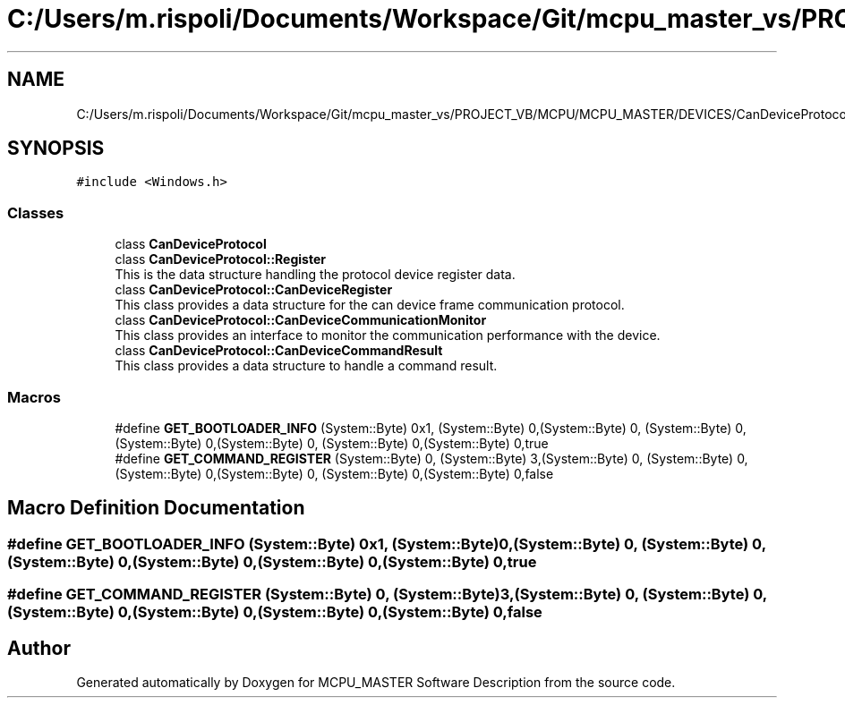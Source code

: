.TH "C:/Users/m.rispoli/Documents/Workspace/Git/mcpu_master_vs/PROJECT_VB/MCPU/MCPU_MASTER/DEVICES/CanDeviceProtocol.h" 3 "Wed May 29 2024" "MCPU_MASTER Software Description" \" -*- nroff -*-
.ad l
.nh
.SH NAME
C:/Users/m.rispoli/Documents/Workspace/Git/mcpu_master_vs/PROJECT_VB/MCPU/MCPU_MASTER/DEVICES/CanDeviceProtocol.h
.SH SYNOPSIS
.br
.PP
\fC#include <Windows\&.h>\fP
.br

.SS "Classes"

.in +1c
.ti -1c
.RI "class \fBCanDeviceProtocol\fP"
.br
.ti -1c
.RI "class \fBCanDeviceProtocol::Register\fP"
.br
.RI "This is the data structure handling the protocol device register data\&. "
.ti -1c
.RI "class \fBCanDeviceProtocol::CanDeviceRegister\fP"
.br
.RI "This class provides a data structure for the can device frame communication protocol\&. "
.ti -1c
.RI "class \fBCanDeviceProtocol::CanDeviceCommunicationMonitor\fP"
.br
.RI "This class provides an interface to monitor the communication performance with the device\&. "
.ti -1c
.RI "class \fBCanDeviceProtocol::CanDeviceCommandResult\fP"
.br
.RI "This class provides a data structure to handle a command result\&. "
.in -1c
.SS "Macros"

.in +1c
.ti -1c
.RI "#define \fBGET_BOOTLOADER_INFO\fP   (System::Byte) 0x1, (System::Byte) 0,(System::Byte) 0, (System::Byte) 0,(System::Byte) 0,(System::Byte) 0, (System::Byte) 0,(System::Byte) 0,true"
.br
.ti -1c
.RI "#define \fBGET_COMMAND_REGISTER\fP   (System::Byte) 0, (System::Byte) 3,(System::Byte) 0, (System::Byte) 0,(System::Byte) 0,(System::Byte) 0, (System::Byte) 0,(System::Byte) 0,false"
.br
.in -1c
.SH "Macro Definition Documentation"
.PP 
.SS "#define GET_BOOTLOADER_INFO   (System::Byte) 0x1, (System::Byte) 0,(System::Byte) 0, (System::Byte) 0,(System::Byte) 0,(System::Byte) 0, (System::Byte) 0,(System::Byte) 0,true"

.SS "#define GET_COMMAND_REGISTER   (System::Byte) 0, (System::Byte) 3,(System::Byte) 0, (System::Byte) 0,(System::Byte) 0,(System::Byte) 0, (System::Byte) 0,(System::Byte) 0,false"

.SH "Author"
.PP 
Generated automatically by Doxygen for MCPU_MASTER Software Description from the source code\&.
